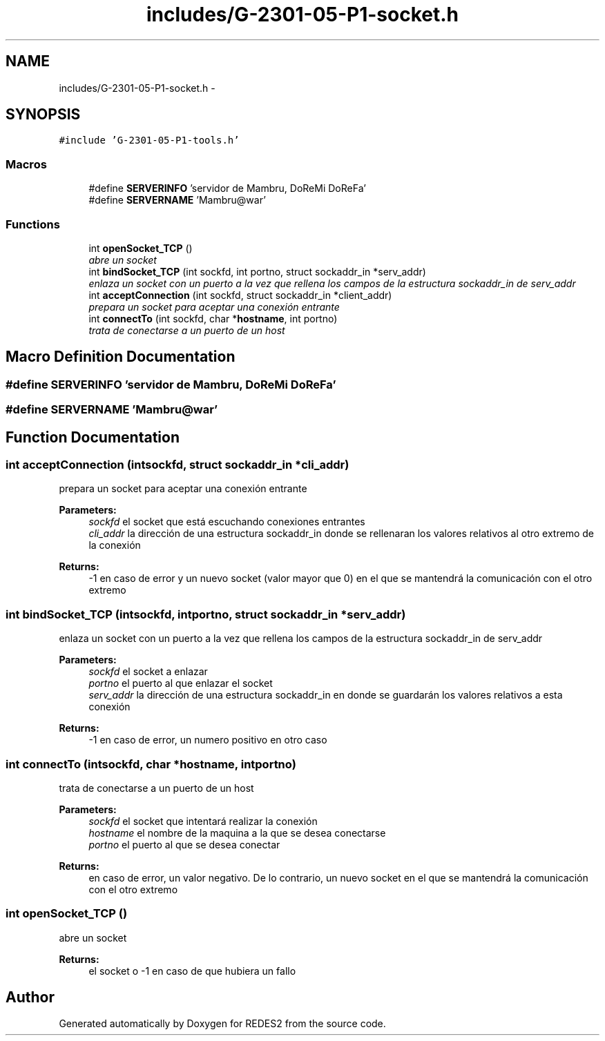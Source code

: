 .TH "includes/G-2301-05-P1-socket.h" 3 "Sun Mar 12 2017" "REDES2" \" -*- nroff -*-
.ad l
.nh
.SH NAME
includes/G-2301-05-P1-socket.h \- 
.SH SYNOPSIS
.br
.PP
\fC#include 'G-2301-05-P1-tools\&.h'\fP
.br

.SS "Macros"

.in +1c
.ti -1c
.RI "#define \fBSERVERINFO\fP   'servidor de Mambru, DoReMi DoReFa'"
.br
.ti -1c
.RI "#define \fBSERVERNAME\fP   'Mambru@war'"
.br
.in -1c
.SS "Functions"

.in +1c
.ti -1c
.RI "int \fBopenSocket_TCP\fP ()"
.br
.RI "\fIabre un socket \fP"
.ti -1c
.RI "int \fBbindSocket_TCP\fP (int sockfd, int portno, struct sockaddr_in *serv_addr)"
.br
.RI "\fIenlaza un socket con un puerto a la vez que rellena los campos de la estructura sockaddr_in de serv_addr \fP"
.ti -1c
.RI "int \fBacceptConnection\fP (int sockfd, struct sockaddr_in *client_addr)"
.br
.RI "\fIprepara un socket para aceptar una conexión entrante \fP"
.ti -1c
.RI "int \fBconnectTo\fP (int sockfd, char *\fBhostname\fP, int portno)"
.br
.RI "\fItrata de conectarse a un puerto de un host \fP"
.in -1c
.SH "Macro Definition Documentation"
.PP 
.SS "#define SERVERINFO   'servidor de Mambru, DoReMi DoReFa'"

.SS "#define SERVERNAME   'Mambru@war'"

.SH "Function Documentation"
.PP 
.SS "int acceptConnection (intsockfd, struct sockaddr_in *cli_addr)"

.PP
prepara un socket para aceptar una conexión entrante 
.PP
\fBParameters:\fP
.RS 4
\fIsockfd\fP el socket que está escuchando conexiones entrantes 
.br
\fIcli_addr\fP la dirección de una estructura sockaddr_in donde se rellenaran los valores relativos al otro extremo de la conexión
.RE
.PP
\fBReturns:\fP
.RS 4
-1 en caso de error y un nuevo socket (valor mayor que 0) en el que se mantendrá la comunicación con el otro extremo 
.RE
.PP

.SS "int bindSocket_TCP (intsockfd, intportno, struct sockaddr_in *serv_addr)"

.PP
enlaza un socket con un puerto a la vez que rellena los campos de la estructura sockaddr_in de serv_addr 
.PP
\fBParameters:\fP
.RS 4
\fIsockfd\fP el socket a enlazar 
.br
\fIportno\fP el puerto al que enlazar el socket 
.br
\fIserv_addr\fP la dirección de una estructura sockaddr_in en donde se guardarán los valores relativos a esta conexión
.RE
.PP
\fBReturns:\fP
.RS 4
-1 en caso de error, un numero positivo en otro caso 
.RE
.PP

.SS "int connectTo (intsockfd, char *hostname, intportno)"

.PP
trata de conectarse a un puerto de un host 
.PP
\fBParameters:\fP
.RS 4
\fIsockfd\fP el socket que intentará realizar la conexión 
.br
\fIhostname\fP el nombre de la maquina a la que se desea conectarse 
.br
\fIportno\fP el puerto al que se desea conectar
.RE
.PP
\fBReturns:\fP
.RS 4
en caso de error, un valor negativo\&. De lo contrario, un nuevo socket en el que se mantendrá la comunicación con el otro extremo 
.RE
.PP

.SS "int openSocket_TCP ()"

.PP
abre un socket 
.PP
\fBReturns:\fP
.RS 4
el socket o -1 en caso de que hubiera un fallo 
.RE
.PP

.SH "Author"
.PP 
Generated automatically by Doxygen for REDES2 from the source code\&.
